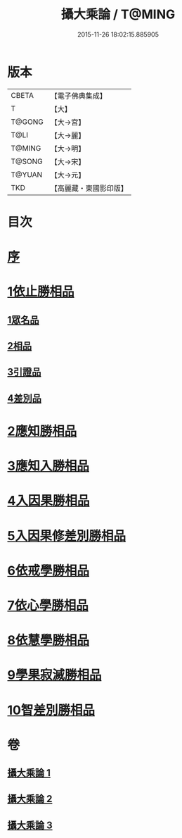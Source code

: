 #+TITLE: 攝大乘論 / T@MING
#+DATE: 2015-11-26 18:02:15.885905
* 版本
 |     CBETA|【電子佛典集成】|
 |         T|【大】     |
 |    T@GONG|【大→宮】   |
 |      T@LI|【大→麗】   |
 |    T@MING|【大→明】   |
 |    T@SONG|【大→宋】   |
 |    T@YUAN|【大→元】   |
 |       TKD|【高麗藏・東國影印版】|

* 目次
* [[file:KR6n0059_001.txt::001-0112b13][序]]
* [[file:KR6n0059_001.txt::0113b12][1依止勝相品]]
** [[file:KR6n0059_001.txt::0113b12][1眾名品]]
** [[file:KR6n0059_001.txt::0115a7][2相品]]
** [[file:KR6n0059_001.txt::0115c29][3引證品]]
** [[file:KR6n0059_001.txt::0117b29][4差別品]]
* [[file:KR6n0059_001.txt::0118a20][2應知勝相品]]
* [[file:KR6n0059_002.txt::0122b25][3應知入勝相品]]
* [[file:KR6n0059_002.txt::0124a25][4入因果勝相品]]
* [[file:KR6n0059_003.txt::003-0125c25][5入因果修差別勝相品]]
* [[file:KR6n0059_003.txt::0126c18][6依戒學勝相品]]
* [[file:KR6n0059_003.txt::0127a21][7依心學勝相品]]
* [[file:KR6n0059_003.txt::0128a3][8依慧學勝相品]]
* [[file:KR6n0059_003.txt::0129a25][9學果寂滅勝相品]]
* [[file:KR6n0059_003.txt::0129c1][10智差別勝相品]]
* 卷
** [[file:KR6n0059_001.txt][攝大乘論 1]]
** [[file:KR6n0059_002.txt][攝大乘論 2]]
** [[file:KR6n0059_003.txt][攝大乘論 3]]
